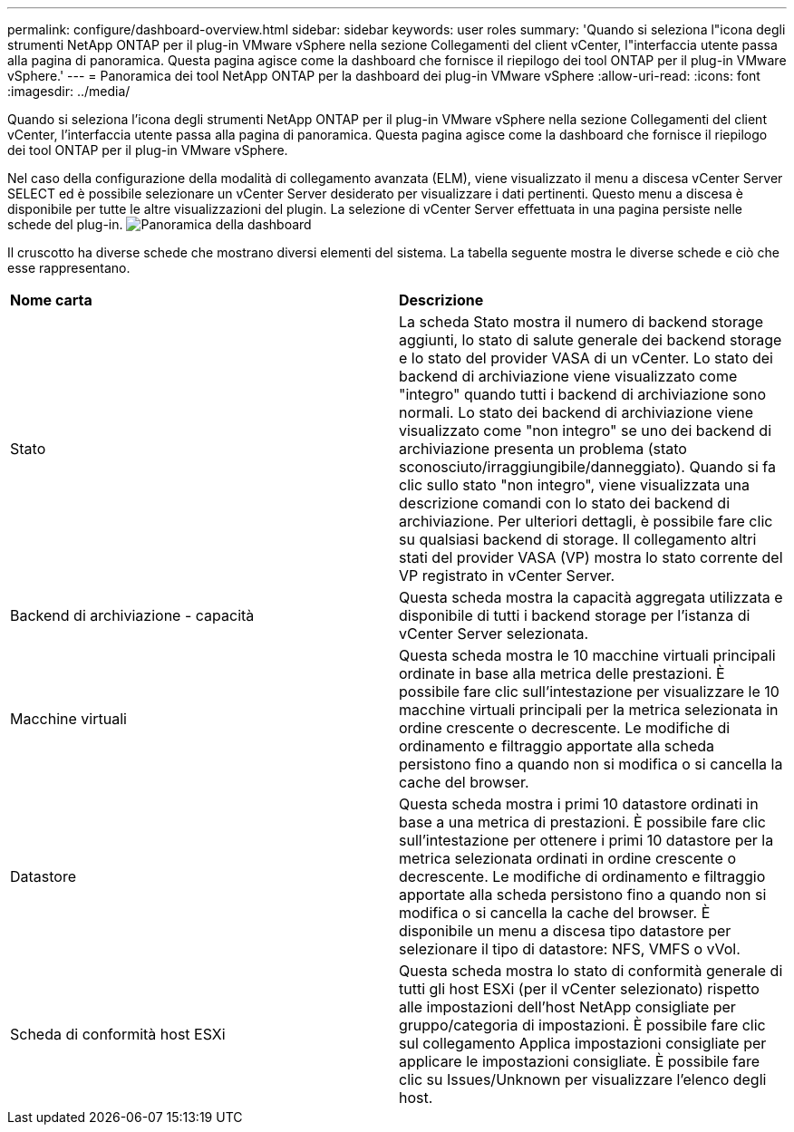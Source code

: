 ---
permalink: configure/dashboard-overview.html 
sidebar: sidebar 
keywords: user roles 
summary: 'Quando si seleziona l"icona degli strumenti NetApp ONTAP per il plug-in VMware vSphere nella sezione Collegamenti del client vCenter, l"interfaccia utente passa alla pagina di panoramica. Questa pagina agisce come la dashboard che fornisce il riepilogo dei tool ONTAP per il plug-in VMware vSphere.' 
---
= Panoramica dei tool NetApp ONTAP per la dashboard dei plug-in VMware vSphere
:allow-uri-read: 
:icons: font
:imagesdir: ../media/


[role="lead"]
Quando si seleziona l'icona degli strumenti NetApp ONTAP per il plug-in VMware vSphere nella sezione Collegamenti del client vCenter, l'interfaccia utente passa alla pagina di panoramica. Questa pagina agisce come la dashboard che fornisce il riepilogo dei tool ONTAP per il plug-in VMware vSphere.

Nel caso della configurazione della modalità di collegamento avanzata (ELM), viene visualizzato il menu a discesa vCenter Server SELECT ed è possibile selezionare un vCenter Server desiderato per visualizzare i dati pertinenti. Questo menu a discesa è disponibile per tutte le altre visualizzazioni del plugin.
La selezione di vCenter Server effettuata in una pagina persiste nelle schede del plug-in.
image:../media/remote-plugin-dashboard.png["Panoramica della dashboard"]

Il cruscotto ha diverse schede che mostrano diversi elementi del sistema. La tabella seguente mostra le diverse schede e ciò che esse rappresentano.

|===


| *Nome carta* | *Descrizione* 


| Stato | La scheda Stato mostra il numero di backend storage aggiunti, lo stato di salute generale dei backend storage e lo stato del provider VASA di un vCenter. Lo stato dei backend di archiviazione viene visualizzato come "integro" quando tutti i backend di archiviazione sono normali. Lo stato dei backend di archiviazione viene visualizzato come "non integro" se uno dei backend di archiviazione presenta un problema (stato sconosciuto/irraggiungibile/danneggiato). Quando si fa clic sullo stato "non integro", viene visualizzata una descrizione comandi con lo stato dei backend di archiviazione. Per ulteriori dettagli, è possibile fare clic su qualsiasi backend di storage. Il collegamento altri stati del provider VASA (VP) mostra lo stato corrente del VP registrato in vCenter Server. 


| Backend di archiviazione - capacità | Questa scheda mostra la capacità aggregata utilizzata e disponibile di tutti i backend storage per l'istanza di vCenter Server selezionata. 


| Macchine virtuali | Questa scheda mostra le 10 macchine virtuali principali ordinate in base alla metrica delle prestazioni. È possibile fare clic sull'intestazione per visualizzare le 10 macchine virtuali principali per la metrica selezionata in ordine crescente o decrescente. Le modifiche di ordinamento e filtraggio apportate alla scheda persistono fino a quando non si modifica o si cancella la cache del browser. 


| Datastore | Questa scheda mostra i primi 10 datastore ordinati in base a una metrica di prestazioni.
È possibile fare clic sull'intestazione per ottenere i primi 10 datastore per la metrica selezionata ordinati in ordine crescente o decrescente. Le modifiche di ordinamento e filtraggio apportate alla scheda persistono fino a quando non si modifica o si cancella la cache del browser. È disponibile un menu a discesa tipo datastore per selezionare il tipo di datastore: NFS, VMFS o vVol. 


| Scheda di conformità host ESXi | Questa scheda mostra lo stato di conformità generale di tutti gli host ESXi (per il vCenter selezionato) rispetto alle impostazioni dell'host NetApp consigliate per gruppo/categoria di impostazioni.
È possibile fare clic sul collegamento Applica impostazioni consigliate per applicare le impostazioni consigliate. È possibile fare clic su Issues/Unknown per visualizzare l'elenco degli host. 
|===